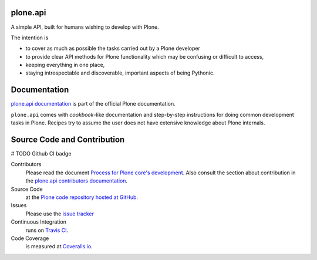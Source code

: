 plone.api
=========

.. image:: https://img.shields.io/pypi/v/plone.api.svg
    :target: https://pypi.python.org/pypi/plone.api/
    :alt: Latest PyPI version

.. image:: https://img.shields.io/pypi/dm/plone.api.svg
    :target: https://pypi.python.org/pypi/plone.api/
    :alt: Number of PyPI downloads

A simple API, built for humans wishing to develop with Plone.

The intention is

* to cover as much as possible the tasks carried out by a Plone developer
* to provide clear API methods for Plone functionality which may be confusing or difficult to access,
* keeping everything in one place,
* staying introspectable and discoverable, important aspects of being Pythonic.


Documentation
=============

`plone.api documentation <https://6.dev-docs.plone.org/plone.api/index.html>`_ is part of the official Plone documentation.

``plone.api`` comes with *cookbook*-like documentation and step-by-step instructions for doing common development tasks in Plone.
Recipes try to assume the user does not have extensive knowledge about Plone internals.


Source Code and Contribution
============================

# TODO Github CI badge

Contributors
    Please read the document `Process for Plone core's development <https://docs.plone.org/develop/coredev/docs/index.html>`_.
    Also consult the section about contribution in the `plone.api contributors documentation <https://docs.plone.org/develop/plone.api/docs/contribute/index.html>`_.

Source Code
    at the `Plone code repository hosted at GitHub <https://github.com/plone/plone.api>`_.

Issues
    Please use the `issue tracker <https://github.com/plone/plone.api/issues>`_

Continuous Integration
    runs on `Travis CI <https://travis-ci.org/plone/plone.api>`_.

Code Coverage
    is measured at `Coveralls.io <https://coveralls.io/github/plone/plone.api>`_.

